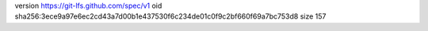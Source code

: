 version https://git-lfs.github.com/spec/v1
oid sha256:3ece9a97e6ec2cd43a7d00b1e437530f6c234de01c0f9c2bf660f69a7bc753d8
size 157
